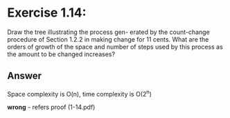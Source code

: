#+STARTUP: showall
* Exercise 1.14:
  Draw the tree illustrating the process gen-
  erated by the count-change procedure of Section 1.2.2 in
  making change for 11 cents. What are the orders of growth
  of the space and number of steps used by this process as
  the amount to be changed increases?

** Answer
   Space complexity is O(n), time complexity is O(2^n)

*wrong* - refers proof (1-14.pdf)


